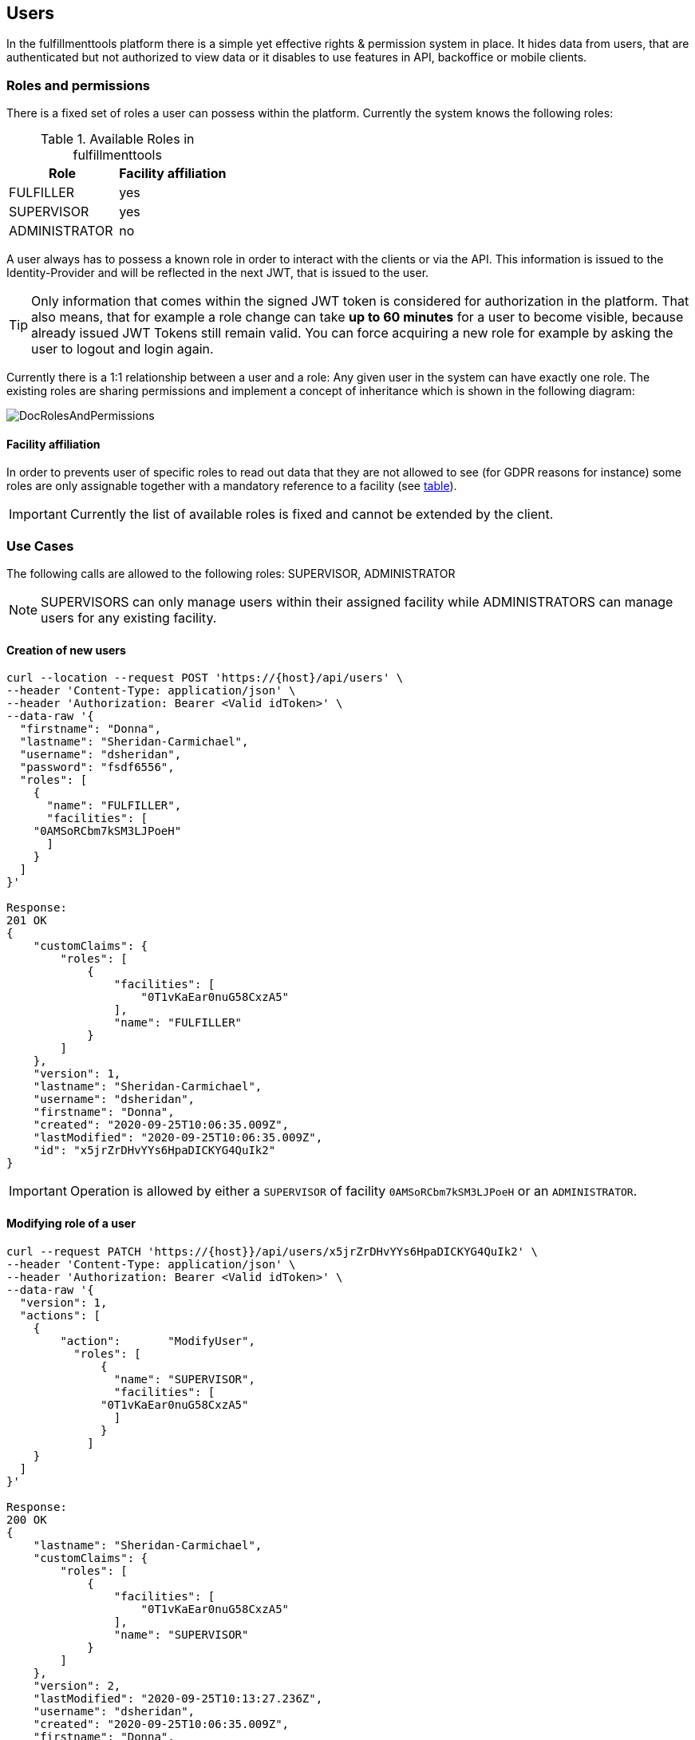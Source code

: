 == Users

In the fulfillmenttools platform there is a simple yet effective rights & permission system in place. It hides data from users, that are authenticated but not authorized to view data or it disables to use features in API, backoffice or mobile clients.

=== Roles and permissions

There is a fixed set of roles a user can possess within the platform. Currently the system knows the following roles:

[[bookmark-roles_table]]
.Available Roles in fulfillmenttools
|===
|Role |Facility affiliation

|FULFILLER
|yes

|SUPERVISOR
|yes

|ADMINISTRATOR
|no

|===

A user always has to possess a known role in order to interact with the clients or via the API.
This information is issued to the Identity-Provider and will be reflected in the next JWT, that is issued to the user.

TIP: Only information that comes within the signed JWT token is considered for authorization in the platform. That also means, that for example
a role change can take *up to 60 minutes* for a user to become visible, because already issued JWT Tokens still remain valid.
You can force acquiring a new role for example by asking the user to logout and login again.

Currently there is a 1:1 relationship between a user and a role: Any given user in the system can have exactly one role.
The existing roles are sharing permissions and implement a concept of inheritance which is shown in the following diagram:

image::doc/users/DocRolesAndPermissions.png[align="center"]

==== Facility affiliation

In order to prevents user of specific roles to read out data that they are not allowed to see (for GDPR reasons for instance)
some roles are only assignable together with a mandatory reference to a facility (see <<bookmark-roles_table,table>>).

IMPORTANT: Currently the list of available roles is fixed and cannot be extended by the client.

=== Use Cases
The following calls are allowed to the following roles: SUPERVISOR, ADMINISTRATOR

NOTE: SUPERVISORS can only manage users within their assigned facility while ADMINISTRATORS can manage users for any existing facility.

==== Creation of new users
[source,curl]
----
curl --location --request POST 'https://{host}/api/users' \
--header 'Content-Type: application/json' \
--header 'Authorization: Bearer <Valid idToken>' \
--data-raw '{
  "firstname": "Donna",
  "lastname": "Sheridan-Carmichael",
  "username": "dsheridan",
  "password": "fsdf6556",
  "roles": [
    {
      "name": "FULFILLER",
      "facilities": [
    "0AMSoRCbm7kSM3LJPoeH"
      ]
    }
  ]
}'

Response:
201 OK
{
    "customClaims": {
        "roles": [
            {
                "facilities": [
                    "0T1vKaEar0nuG58CxzA5"
                ],
                "name": "FULFILLER"
            }
        ]
    },
    "version": 1,
    "lastname": "Sheridan-Carmichael",
    "username": "dsheridan",
    "firstname": "Donna",
    "created": "2020-09-25T10:06:35.009Z",
    "lastModified": "2020-09-25T10:06:35.009Z",
    "id": "x5jrZrDHvYYs6HpaDICKYG4QuIk2"
}
----
IMPORTANT: Operation is allowed by either a `SUPERVISOR` of facility `0AMSoRCbm7kSM3LJPoeH` or an `ADMINISTRATOR`.

==== Modifying role of a user
[source,curl]
----
curl --request PATCH 'https://{host}}/api/users/x5jrZrDHvYYs6HpaDICKYG4QuIk2' \
--header 'Content-Type: application/json' \
--header 'Authorization: Bearer <Valid idToken>' \
--data-raw '{
  "version": 1,
  "actions": [
    {
        "action": 	"ModifyUser",
          "roles": [
              {
                "name": "SUPERVISOR",
                "facilities": [
              "0T1vKaEar0nuG58CxzA5"
                ]
              }
            ]
    }
  ]
}'

Response:
200 OK
{
    "lastname": "Sheridan-Carmichael",
    "customClaims": {
        "roles": [
            {
                "facilities": [
                    "0T1vKaEar0nuG58CxzA5"
                ],
                "name": "SUPERVISOR"
            }
        ]
    },
    "version": 2,
    "lastModified": "2020-09-25T10:13:27.236Z",
    "username": "dsheridan",
    "created": "2020-09-25T10:06:35.009Z",
    "firstname": "Donna",
    "id": "x5jrZrDHvYYs6HpaDICKYG4QuIk2"
}
----
IMPORTANT: Role changes to users can only be done by users that have enough rights. In other words: A `SUPERVISOR` can not make another user an `ADMINISTRATOR`

==== Deleting a user
[source,curl]
----
curl --request DELETE 'https://{host}}/api/users/x5jrZrDHvYYs6HpaDICKYG4QuIk2' \
--header 'Content-Type: application/json' \
--header 'Authorization: Bearer <Valid idToken>'

Response:
200 OK
----
IMPORTANT: When a user is deleted all currently active JWT Tokens of said user are invalidated. The user will not be able to use an issued token anymore.
